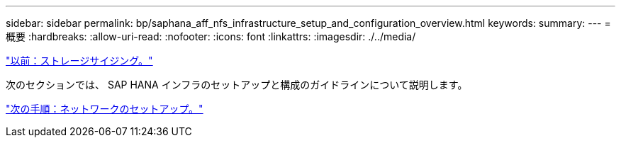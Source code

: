 ---
sidebar: sidebar 
permalink: bp/saphana_aff_nfs_infrastructure_setup_and_configuration_overview.html 
keywords:  
summary:  
---
= 概要
:hardbreaks:
:allow-uri-read: 
:nofooter: 
:icons: font
:linkattrs: 
:imagesdir: ./../media/


link:saphana_aff_nfs_storage_sizing.html["以前：ストレージサイジング。"]

次のセクションでは、 SAP HANA インフラのセットアップと構成のガイドラインについて説明します。

link:saphana_aff_nfs_network_setup.html["次の手順：ネットワークのセットアップ。"]
